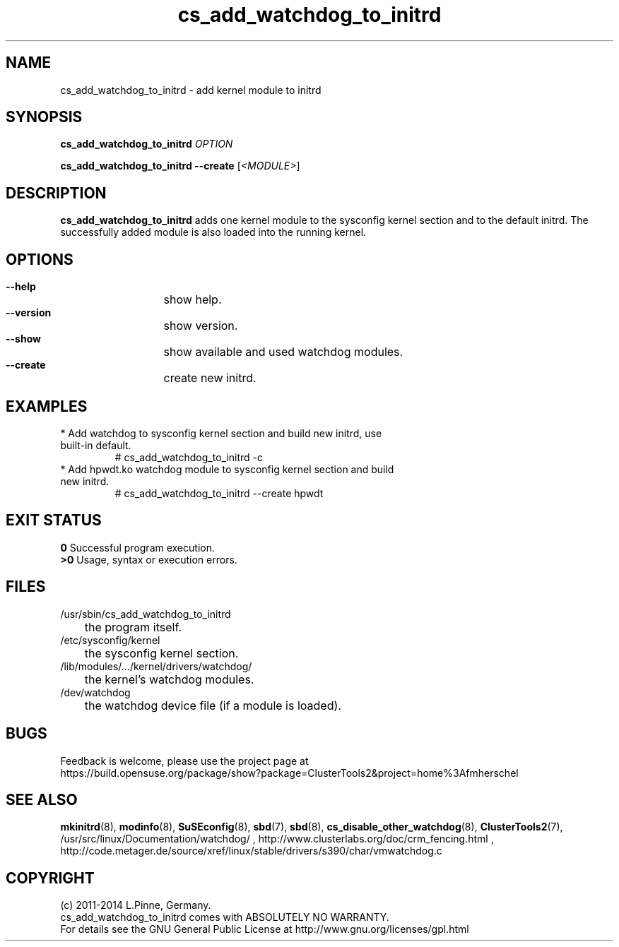.TH cs_add_watchdog_to_initrd 8 "05 Feb 2014" "" "ClusterTools2"
.\"
.SH NAME
cs_add_watchdog_to_initrd \- add kernel module to initrd 
.\"
.SH SYNOPSIS
.P
.B cs_add_watchdog_to_initrd \fIOPTION\fR
.P
.B cs_add_watchdog_to_initrd --create \fR[\fI<MODULE>\fR]
.\"
.SH DESCRIPTION
\fBcs_add_watchdog_to_initrd\fP adds one kernel module to the sysconfig kernel
section and to the default initrd. The successfully added module is also loaded
into the running kernel.
.br
.\"
.SH OPTIONS
.HP
\fB --help\fR
	show help.
.HP
\fB --version\fR
	show version.
.HP
\fB --show\fR
	show available and used watchdog modules.
.HP
\fB --create\fR
	create new initrd.
.\"
.SH EXAMPLES
.br
.TP
* Add watchdog to sysconfig kernel section and build new initrd, use built-in default.
.br
# cs_add_watchdog_to_initrd -c
.TP
* Add hpwdt.ko watchdog module to sysconfig kernel section and build new initrd.
.br
# cs_add_watchdog_to_initrd --create hpwdt
.\"
.SH EXIT STATUS
.B 0
Successful program execution.
.br
.B >0 
Usage, syntax or execution errors.
.\"
.SH FILES
.TP
/usr/sbin/cs_add_watchdog_to_initrd
	the program itself.
.TP
/etc/sysconfig/kernel
	the sysconfig kernel section.
.TP
/lib/modules/.../kernel/drivers/watchdog/
	the kernel's watchdog modules.
.TP
/dev/watchdog
	the watchdog device file (if a module is loaded).
.\"
.SH BUGS
Feedback is welcome, please use the project page at
.br
https://build.opensuse.org/package/show?package=ClusterTools2&project=home%3Afmherschel
.\"
.SH SEE ALSO
\fBmkinitrd\fP(8), \fBmodinfo\fP(8), \fBSuSEconfig\fP(8), \fBsbd\fP(7),
\fBsbd\fP(8), \fBcs_disable_other_watchdog\fP(8), \fBClusterTools2\fP(7),
/usr/src/linux/Documentation/watchdog/ ,
http://www.clusterlabs.org/doc/crm_fencing.html ,
http://code.metager.de/source/xref/linux/stable/drivers/s390/char/vmwatchdog.c 
.\"
.SH COPYRIGHT
(c) 2011-2014 L.Pinne, Germany.
.br
cs_add_watchdog_to_initrd comes with ABSOLUTELY NO WARRANTY.
.br
For details see the GNU General Public License at
http://www.gnu.org/licenses/gpl.html
.\"
